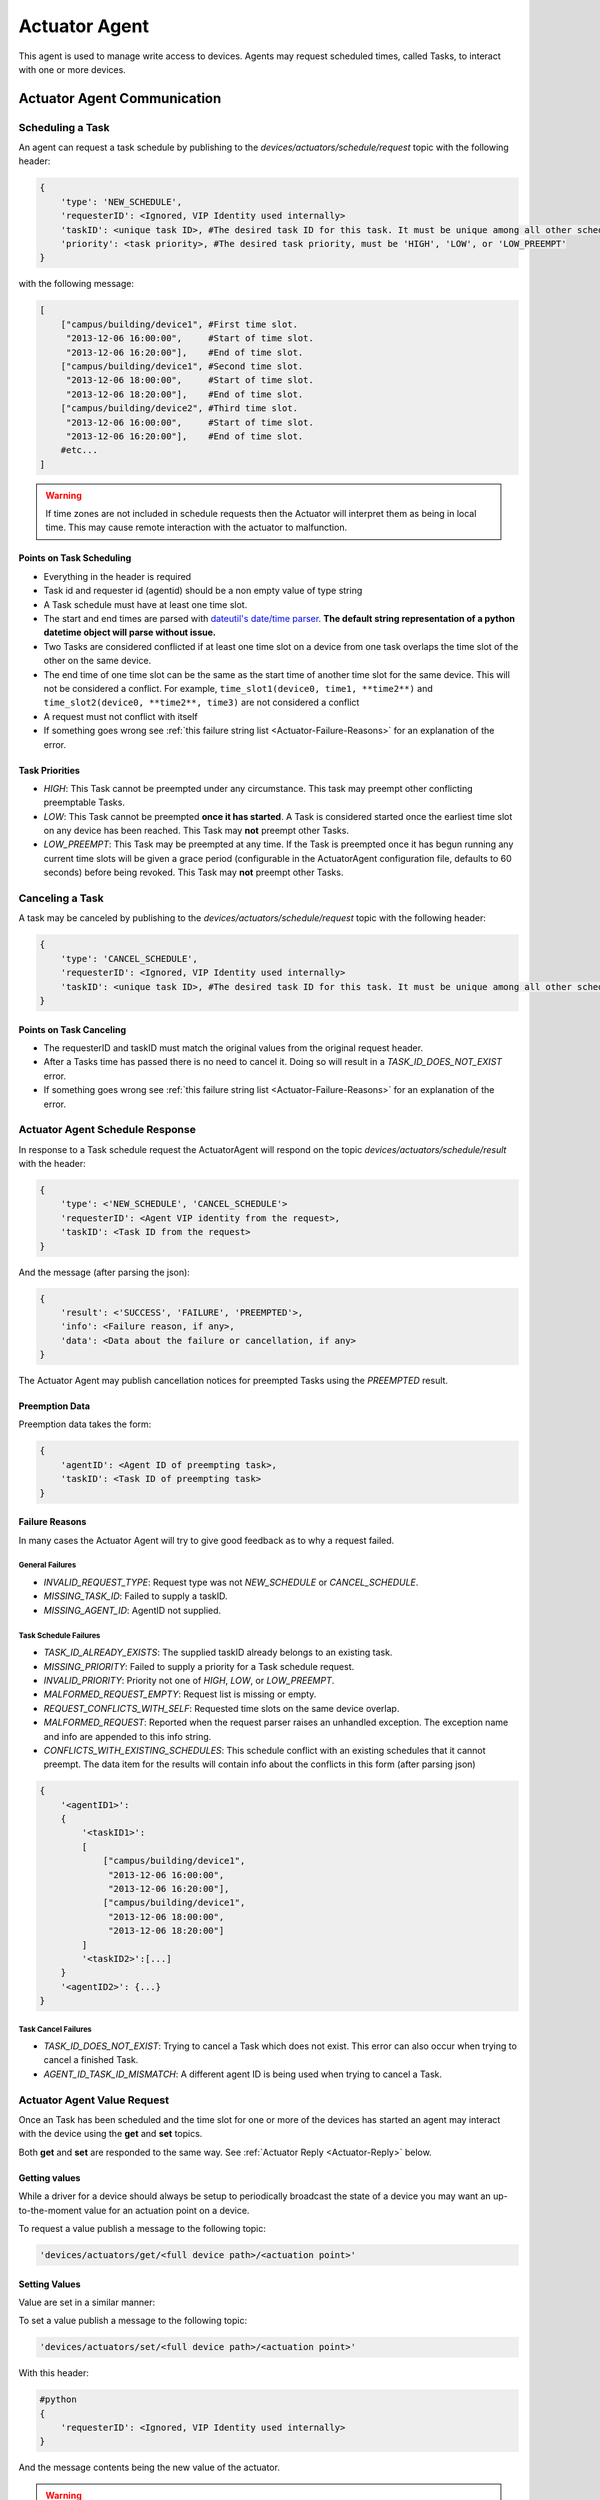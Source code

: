 .. _Actuator-Agent:

==============
Actuator Agent
==============

This agent is used to manage write access to devices. Agents may request scheduled times, called Tasks, to interact with
one or more devices.


.. _Actuator-Communication:

Actuator Agent Communication
============================


Scheduling a Task
-----------------

An agent can request a task schedule by publishing to the `devices/actuators/schedule/request` topic with the following
header:

.. code-block:: python

    {
        'type': 'NEW_SCHEDULE',
        'requesterID': <Ignored, VIP Identity used internally>
        'taskID': <unique task ID>, #The desired task ID for this task. It must be unique among all other scheduled tasks.
        'priority': <task priority>, #The desired task priority, must be 'HIGH', 'LOW', or 'LOW_PREEMPT'
    }

with the following message:

.. code-block:: python

    [
        ["campus/building/device1", #First time slot.
         "2013-12-06 16:00:00",     #Start of time slot.
         "2013-12-06 16:20:00"],    #End of time slot.
        ["campus/building/device1", #Second time slot.
         "2013-12-06 18:00:00",     #Start of time slot.
         "2013-12-06 18:20:00"],    #End of time slot.
        ["campus/building/device2", #Third time slot.
         "2013-12-06 16:00:00",     #Start of time slot.
         "2013-12-06 16:20:00"],    #End of time slot.
        #etc...
    ]

.. warning::

   If time zones are not included in schedule requests then the Actuator will interpret them as being in local time.
   This may cause remote interaction with the actuator to malfunction.


Points on Task Scheduling
^^^^^^^^^^^^^^^^^^^^^^^^^

-  Everything in the header is required
-  Task id and requester id (agentid) should be a non empty value of type string
-  A Task schedule must have at least one time slot.
-  The start and end times are parsed with `dateutil's date/time
   parser <http://labix.org/python-dateutil#head-c0e81a473b647dfa787dc11e8c69557ec2c3ecd2>`__.
   **The default string representation of a python datetime object will parse without issue.**
-  Two Tasks are considered conflicted if at least one time slot on a device from one task overlaps the time slot of the
   other on the same device.
-  The end time of one time slot can be the same as the start time of another time slot for the same device. This will
   not be considered a conflict. For example, ``time_slot1(device0, time1, **time2**)`` and
   ``time_slot2(device0, **time2**, time3)`` are not considered a conflict
-  A request must not conflict with itself
-  If something goes wrong see :ref:`this failure string list <Actuator-Failure-Reasons>` for an
   explanation of the error.


Task Priorities
^^^^^^^^^^^^^^^

* `HIGH`:  This Task cannot be preempted under any circumstance.  This task may preempt other conflicting preemptable
  Tasks.

* `LOW`:  This Task cannot be preempted **once it has started**.  A Task is considered started once the earliest time slot
  on any device has been reached.  This Task may **not** preempt other Tasks.

* `LOW_PREEMPT`:  This Task may be preempted at any time.  If the Task is preempted once it has begun running any
  current time slots will be given a grace period (configurable in the ActuatorAgent configuration file, defaults to 60
  seconds) before being revoked.  This Task may **not** preempt other Tasks.


Canceling a Task
----------------

A task may be canceled by publishing to the `devices/actuators/schedule/request` topic with the following header:

.. code-block:: python

    {
        'type': 'CANCEL_SCHEDULE',
        'requesterID': <Ignored, VIP Identity used internally>
        'taskID': <unique task ID>, #The desired task ID for this task. It must be unique among all other scheduled tasks.
    }


Points on Task Canceling
^^^^^^^^^^^^^^^^^^^^^^^^

-  The requesterID and taskID must match the original values from the original request header.
-  After a Tasks time has passed there is no need to cancel it. Doing so will result in a `TASK_ID_DOES_NOT_EXIST`
   error.
-  If something goes wrong see :ref:`this failure string list <Actuator-Failure-Reasons>` for an explanation
   of the error.


Actuator Agent Schedule Response
--------------------------------

In response to a Task schedule request the ActuatorAgent will respond on the topic `devices/actuators/schedule/result`
with the header:

.. code-block:: python

    {
        'type': <'NEW_SCHEDULE', 'CANCEL_SCHEDULE'>
        'requesterID': <Agent VIP identity from the request>,
        'taskID': <Task ID from the request>
    }

And the message (after parsing the json):

.. code-block:: python

    {
        'result': <'SUCCESS', 'FAILURE', 'PREEMPTED'>,
        'info': <Failure reason, if any>,
        'data': <Data about the failure or cancellation, if any>
    }

The Actuator Agent may publish cancellation notices for preempted Tasks using the `PREEMPTED` result.


Preemption Data
^^^^^^^^^^^^^^^

Preemption data takes the form:

.. code-block:: python

    {
        'agentID': <Agent ID of preempting task>,
        'taskID': <Task ID of preempting task>
    }


.. _Actuator-Failure-Reasons:

Failure Reasons
^^^^^^^^^^^^^^^

In many cases the Actuator Agent will try to give good feedback as to why a request failed.


General Failures
""""""""""""""""

* `INVALID_REQUEST_TYPE`:  Request type was not `NEW_SCHEDULE` or `CANCEL_SCHEDULE`.
* `MISSING_TASK_ID`:  Failed to supply a taskID.
* `MISSING_AGENT_ID`:  AgentID not supplied.


Task Schedule Failures
""""""""""""""""""""""

* `TASK_ID_ALREADY_EXISTS`:  The supplied taskID already belongs to an existing task.
* `MISSING_PRIORITY`:  Failed to supply a priority for a Task schedule request.
* `INVALID_PRIORITY`:  Priority not one of `HIGH`, `LOW`, or `LOW_PREEMPT`.
* `MALFORMED_REQUEST_EMPTY`:  Request list is missing or empty.
* `REQUEST_CONFLICTS_WITH_SELF`:  Requested time slots on the same device overlap.
* `MALFORMED_REQUEST`:  Reported when the request parser raises an unhandled exception. The exception name and info are
  appended to this info string.
* `CONFLICTS_WITH_EXISTING_SCHEDULES`:  This schedule conflict with an existing schedules that it cannot preempt. The
  data item for the results will contain info about the conflicts in this form (after parsing json)

.. code-block:: python

    {
        '<agentID1>':
        {
            '<taskID1>':
            [
                ["campus/building/device1",
                 "2013-12-06 16:00:00",
                 "2013-12-06 16:20:00"],
                ["campus/building/device1",
                 "2013-12-06 18:00:00",
                 "2013-12-06 18:20:00"]
            ]
            '<taskID2>':[...]
        }
        '<agentID2>': {...}
    }


Task Cancel Failures
""""""""""""""""""""

* `TASK_ID_DOES_NOT_EXIST`:  Trying to cancel a Task which does not exist.  This error can also occur when trying to
  cancel a finished Task.
* `AGENT_ID_TASK_ID_MISMATCH`:  A different agent ID is being used when trying to cancel a Task.


.. _Actuator-Value-Request:

Actuator Agent Value Request
----------------------------

Once an Task has been scheduled and the time slot for one or more of the devices has started an agent may interact with
the device using the **get** and **set** topics.

Both **get** and **set** are responded to the same way. See :ref:`Actuator Reply <Actuator-Reply>` below.

Getting values
^^^^^^^^^^^^^^

While a driver for a device should always be setup to periodically broadcast the state of a device you may want an
up-to-the-moment value for an actuation point on a device.

To request a value publish a message to the following topic:

.. code-block:: python

    'devices/actuators/get/<full device path>/<actuation point>'


Setting Values
^^^^^^^^^^^^^^

Value are set in a similar manner:

To set a value publish a message to the following topic:

.. code-block:: python

    'devices/actuators/set/<full device path>/<actuation point>'

With this header:

.. code-block:: python

    #python
    {
        'requesterID': <Ignored, VIP Identity used internally>
    }

And the message contents being the new value of the actuator.

.. warning::

    The actuator agent expects all messages to be JSON and will parse them accordingly. Use `publish_json` to send
    messages where possible.  This is significant for Boolean values especially

.. _Actuator-Reply:

Actuator Reply
^^^^^^^^^^^^^^

The ActuatorAgent will reply to both `get` and `set` on the `value` topic for an actuator:

.. code-block:: python

    'devices/actuators/value/<full device path>/<actuation point>'

With this header:

.. code-block:: python

    {
        'requesterID': <Agent VIP identity>
    }

With the message containing the value encoded in JSON.

Actuator Error Reply
^^^^^^^^^^^^^^^^^^^^

If something goes wrong the Actuator Agent will reply to both `get` and `set` on the `error` topic for an actuator:

.. code-block:: python

    'devices/actuators/error/<full device path>/<actuation point>'

With this header:

.. code-block:: python

    {
        'requesterID': <Agent VIP identity>
    }

The message will be in the following form:

.. code-block:: python

    {
        'type': <Error Type or name of the exception raised by the request>
        'value': <Specific info about the error>
    }

Common Error Types
^^^^^^^^^^^^^^^^^^

* `LockError`:  Returned when a request is made when we do not have permission to use a device.  (Forgot to schedule,
  preempted and we did not handle the preemption message correctly, ran out of time in time slot, etc...)
* `ValueError`:  Message missing or could not be parsed as JSON


.. _Actuator-Schedule-State:

Schedule State Broadcast
------------------------

Periodically the ActuatorAgent will publish the state of all currently scheduled devices.  For each device the
ActuatorAgent will publish to an associated topic:

.. code-block:: python

    'devices/actuators/schedule/announce/<full device path>'

With the following header:

.. code-block:: python

    {
        'requesterID': <VIP identity of agent with access>,
        'taskID': <Task associated with the time slot>
        'window': <Seconds remaining in the time slot>
    }

The frequency of the updates is configurable with the `schedule_publish_interval` setting.


Task Preemption
---------------

Both `LOW` and `LOW_PREEMPT` priority Tasks can be preempted.  `LOW` priority Tasks may be preempted by a conflicting
`HIGH` priority Task before it starts.  `LOW_PREEMPT` priority Tasks can be preempted by `HIGH` priority Tasks even
after they start.

When a Task is preempted the ActuatorAgent will publish to `devices/actuators/schedule/response` with the following
header:

.. code-block:: python

    {
        'type': 'CANCEL_SCHEDULE',
        'requesterID': <Agent VIP identity for the preempted Task>,
        'taskID': <Task ID for the preempted Task>
    }

And the message (after parsing the json):

.. code-block:: python

    {
        'result': 'PREEMPTED',
        'info': '',
        'data':
        {
            'agentID': <Agent VIP identity of preempting task>,
            'taskID': <Task ID of preempting task>
        }
    }


Preemption Grace Time
^^^^^^^^^^^^^^^^^^^^^

If a `LOW_PREEMPT` priority Task is preempted while it is running the Task will be given a grace period to clean up
before ending.  For every device which has a current time slot the window of remaining time will be reduced to the grace
time.  At the end of the grace time the Task will finish.  If the Task has no currently open time slots on any devices
it will end immediately.


.. _Actuator-Config:

ActuatorAgent Configuration
---------------------------

* `schedule_publish_interval`:  Interval between current schedules being published to the message bus for all devices
* `preempt_grace_time`:  Minimum time given to Tasks which have been preempted to clean up in seconds.  Defaults to 60
* `schedule_state_file`:  File used to save and restore Task states if the ActuatorAgent restarts for any reason.  File
  will be created if it does not exist when it is needed

Sample configuration file
^^^^^^^^^^^^^^^^^^^^^^^^^

.. code-block:: json

    {
     "schedule_publish_interval": 30,
     "schedule_state_file": "actuator_state.pickle"
    }


Heartbeat Signal
----------------

The ActuatorAgent can be configured to send a heartbeat message to the device to indicate the platform is running.
Ideally, if the heartbeat signal is not sent the device should take over and resume normal operation.

The configuration has two parts, the interval (in seconds) for sending the heartbeat and the specific point that should
be modified each iteration.

The heart beat interval is specified with a global `heartbeat_interval` setting.  The ActuatorAgent will automatically
set the heartbeat point to alternating "1" and "0" values.  Changes to the heartbeat point will be published like any
other value change on a device.

The heartbeat points are specified in the driver configuration file of individual devices.


.. _Actuator-Notes:

Notes on Working With the ActuatorAgent
---------------------------------------

-  An agent can watch the window value from :ref:`device state updates <Actuator-Schedule-State>` to perform scheduled
   actions within a timeslot

   -  If an Agent's Task is `LOW_PREEMPT` priority it can watch for device state updates where the window is less than
      or equal to the grace period (default 60.0)

-  When considering if to schedule long or multiple short time slots on a single device:

   -  Do we need to ensure the device state for the duration between slots?

       -  Yes: Schedule one long time slot instead
       -  No: Is it all part of the same Task or can we break it up in case there is a conflict with one of our time
          slots?

-  When considering time slots on multiple devices for a single Task:

   -  Is the Task really dependent on all devices or is it actually multiple Tasks?

-  When considering priority:

   -  Does the Task have to happen **on an exact day**?

       -  Yes: Use `HIGH`
       -  No: Consider `LOW` and reschedule if preempted

   -  Is it problematic to prematurely stop a Task once started?

       -  Yes: Consider `LOW` or `HIGH`
       -  No: Consider `LOW_PREEMPT` and watch the device state updates for a small window value

-  If an agent is only observing but needs to assure that no another Task is going on while taking readings it can
   schedule the time to prevent other agents from messing with a devices state.  The schedule updates can be used as a
   reminder as to when to start watching
-  **Any** device, existing or not, can be scheduled.  This allows for agents to schedule fake devices to create
   reminders to start working later rather then setting up their own internal timers and schedules
